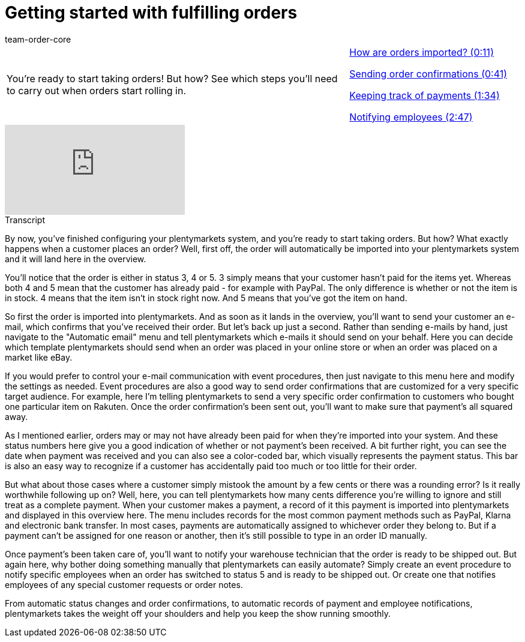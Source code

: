 = Getting started with fulfilling orders
:page-index: false
:id: CI2UKFB
:author: team-order-core

//tag::introduction[]
[cols="2, 1" grid=none]
|===
|You're ready to start taking orders! But how? See which steps you'll need to carry out when orders start rolling in.
|xref:videos:fulfilling-orders-import#video[How are orders imported? (0:11)]

xref:videos:fulfilling-orders-confirmations.adoc#video[Sending order confirmations (0:41)]

xref:videos:fulfilling-orders-payments.adoc#video[Keeping track of payments (1:34)]

xref:videos:fulfilling-orders-notifying-employees.adoc#video[Notifying employees (2:47)]

|===
//end::introduction[]


video::218787269[vimeo]

//tag::transcript[]
[.collapseBox]
.Transcript
--

By now, you've finished configuring your plentymarkets system, and you're ready to start taking orders. But how? What exactly happens when a customer places an order?
Well, first off, the order will automatically be imported into your plentymarkets system and it will land here in the overview.

You'll notice that the order is either in status 3, 4 or 5. 3 simply means that your customer hasn't paid for the items yet.
Whereas both 4 and 5 mean that the customer has already paid - for example with PayPal. The only difference is whether or not the item is in stock. 4 means that the item isn't in stock right now. And 5 means that you've got the item on hand.

So first the order is imported into plentymarkets. And as soon as it lands in the overview, you'll want to send your customer an e-mail, which confirms that you've received their order.
But let's back up just a second. Rather than sending e-mails by hand, just navigate to the "Automatic email" menu and tell plentymarkets which e-mails it should send on your behalf.
Here you can decide which template plentymarkets should send when an order was placed in your online store or when an order was placed on a market like eBay.

If you would prefer to control your e-mail communication with event procedures, then just navigate to this menu here and modify the settings as needed.
Event procedures are also a good way to send order confirmations that are customized for a very specific target audience.
For example, here I'm telling plentymarkets to send a very specific order confirmation to customers who bought one particular item on Rakuten.
Once the order confirmation's been sent out, you'll want to make sure that payment's all squared away.

As I mentioned earlier, orders may or may not have already been paid for when they're imported into your system. And these status numbers here give you a good indication of whether or not payment's been received.
A bit further right, you can see the date when payment was received and you can also see a color-coded bar, which visually represents the payment status. This bar is also an easy way to recognize if a customer has accidentally paid too much or too little for their order.

But what about those cases where a customer simply mistook the amount by a few cents or there was a rounding error? Is it really worthwhile following up on?
Well, here, you can tell plentymarkets how many cents difference you're willing to ignore and still treat as a complete payment.
When your customer makes a payment, a record of it this payment is imported into plentymarkets and displayed in this overview here. The menu includes records for the most common payment methods such as PayPal, Klarna and electronic bank transfer.
In most cases, payments are automatically assigned to whichever order they belong to.
But if a payment can't be assigned for one reason or another, then it's still possible to type in an order ID manually.

Once payment's been taken care of, you'll want to notify your warehouse technician that the order is ready to be shipped out.
But again here, why bother doing something manually that plentymarkets can easily automate?
Simply create an event procedure to notify specific employees when an order has switched to status 5 and is ready to be shipped out.
Or create one that notifies employees of any special customer requests or order notes.

From automatic status changes and order confirmations, to automatic records of payment and employee notifications, plentymarkets takes the weight off your shoulders and help you keep the show running smoothly.

--
//end::transcript[]
